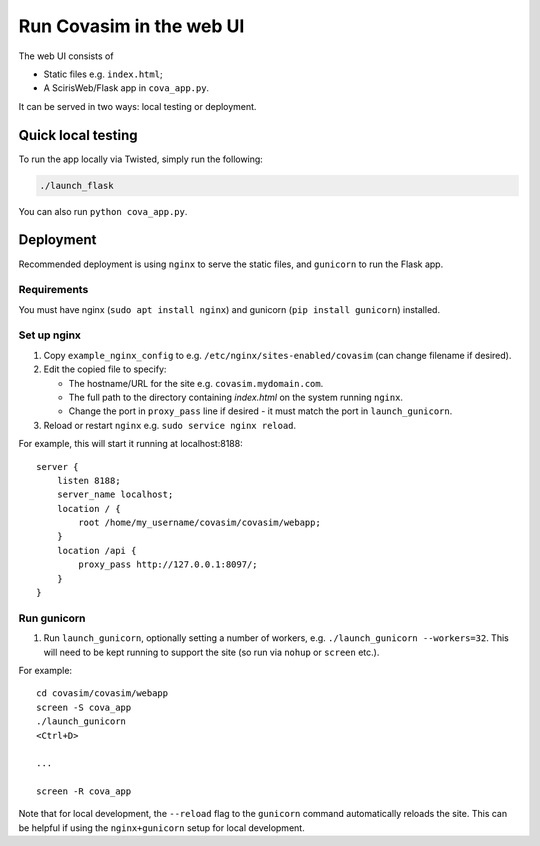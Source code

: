=========================
Run Covasim in the web UI
=========================

The web UI consists of

- Static files e.g. ``index.html``;
- A ScirisWeb/Flask app in ``cova_app.py``.

It can be served in two ways: local testing or deployment.


Quick local testing
===================

To run the app locally via Twisted, simply run the following:

.. code-block:: shell

    ./launch_flask

You can also run ``python cova_app.py``.


Deployment
==========

Recommended deployment is using ``nginx`` to serve the static files, and ``gunicorn`` to run the Flask app.


Requirements
------------

You must have nginx (``sudo apt install nginx``) and gunicorn (``pip install gunicorn``) installed.


Set up nginx
------------

1.  Copy ``example_nginx_config`` to e.g. ``/etc/nginx/sites-enabled/covasim`` (can change filename if desired).

2.  Edit the copied file to specify:

    - The hostname/URL for the site e.g. ``covasim.mydomain.com``.
    - The full path to the directory containing *index.html* on the system running ``nginx``.
    - Change the port in ``proxy_pass`` line if desired - it must match the port in ``launch_gunicorn``.

3.  Reload or restart ``nginx`` e.g. ``sudo service nginx reload``.

For example, this will start it running at localhost:8188::

    server {
        listen 8188;
        server_name localhost;
        location / {
            root /home/my_username/covasim/covasim/webapp;
        }
        location /api {
            proxy_pass http://127.0.0.1:8097/;
        }
    }


Run gunicorn
------------

1. Run ``launch_gunicorn``, optionally setting a number of workers, e.g. ``./launch_gunicorn --workers=32``. This will need to be kept running to support the site (so run via ``nohup`` or ``screen`` etc.).

For example::


    cd covasim/covasim/webapp
    screen -S cova_app
    ./launch_gunicorn
    <Ctrl+D>

    ...

    screen -R cova_app

Note that for local development, the ``--reload`` flag to the ``gunicorn`` command automatically reloads the site. This can be helpful if using the ``nginx+gunicorn`` setup for local development.